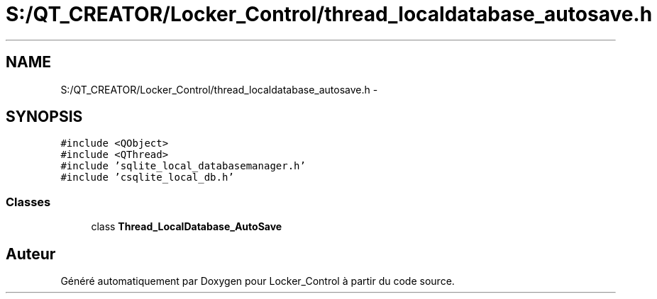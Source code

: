 .TH "S:/QT_CREATOR/Locker_Control/thread_localdatabase_autosave.h" 3 "Vendredi 8 Mai 2015" "Version 1.2.2" "Locker_Control" \" -*- nroff -*-
.ad l
.nh
.SH NAME
S:/QT_CREATOR/Locker_Control/thread_localdatabase_autosave.h \- 
.SH SYNOPSIS
.br
.PP
\fC#include <QObject>\fP
.br
\fC#include <QThread>\fP
.br
\fC#include 'sqlite_local_databasemanager\&.h'\fP
.br
\fC#include 'csqlite_local_db\&.h'\fP
.br

.SS "Classes"

.in +1c
.ti -1c
.RI "class \fBThread_LocalDatabase_AutoSave\fP"
.br
.in -1c
.SH "Auteur"
.PP 
Généré automatiquement par Doxygen pour Locker_Control à partir du code source\&.
